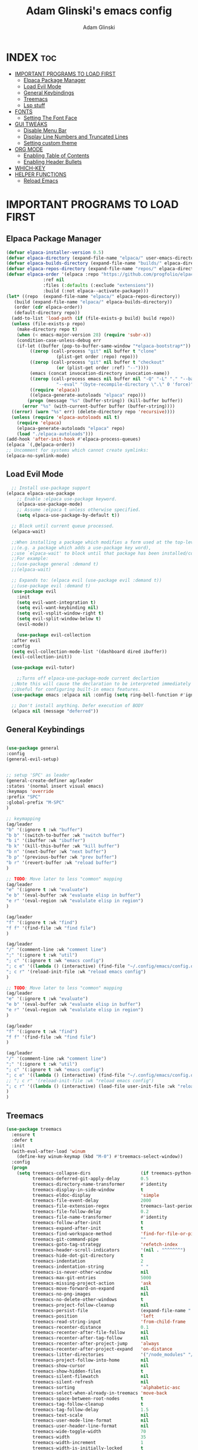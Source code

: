 #+TITLE: Adam Glinski's emacs config
#+AUTHOR: Adam Glinski
#+STARTUP: showeverything
#+OPTIONS: toc:2

* INDEX :toc:
- [[#important-programs-to-load-first][IMPORTANT PROGRAMS TO LOAD FIRST]]
  - [[#elpaca-package-manager][Elpaca Package Manager]]
  - [[#load-evil-mode][Load Evil Mode]]
  - [[#general-keybindings][General Keybindings]]
  - [[#treemacs][Treemacs]]
  - [[#lsp-stuff][Lsp stuff]]
- [[#fonts][FONTS]]
  - [[#setting-the-font-face][Setting The Font Face]]
- [[#gui-tweaks][GUI TWEAKS]]
  - [[#disable-menu-bar][Disable Menu Bar]]
  - [[#display-line-numbers-and-truncated-lines][Display Line Numbers and Truncated Lines]]
  - [[#setting-custom-theme][Setting custom theme]]
- [[#org-mode][ORG MODE]]
  - [[#enabling-table-of-contents][Enabling Table of Contents]]
  - [[#enabling-header-bullets][Enabling Header Bullets]]
- [[#which-key][WHICH-KEY]]
- [[#helper-functions][HELPER FUNCTIONS]]
  - [[#reload-emacs][Reload Emacs]]

* IMPORTANT PROGRAMS TO LOAD FIRST
** Elpaca Package Manager

#+BEGIN_SRC emacs-lisp
  (defvar elpaca-installer-version 0.5)
  (defvar elpaca-directory (expand-file-name "elpaca/" user-emacs-directory))
  (defvar elpaca-builds-directory (expand-file-name "builds/" elpaca-directory))
  (defvar elpaca-repos-directory (expand-file-name "repos/" elpaca-directory))
  (defvar elpaca-order '(elpaca :repo "https://github.com/progfolio/elpaca.git"
				:ref nil
				:files (:defaults (:exclude "extensions"))
				:build (:not elpaca--activate-package)))
  (let* ((repo  (expand-file-name "elpaca/" elpaca-repos-directory))
	 (build (expand-file-name "elpaca/" elpaca-builds-directory))
	 (order (cdr elpaca-order))
	 (default-directory repo))
    (add-to-list 'load-path (if (file-exists-p build) build repo))
    (unless (file-exists-p repo)
      (make-directory repo t)
      (when (< emacs-major-version 28) (require 'subr-x))
      (condition-case-unless-debug err
	  (if-let ((buffer (pop-to-buffer-same-window "*elpaca-bootstrap*"))
		   ((zerop (call-process "git" nil buffer t "clone"
					 (plist-get order :repo) repo)))
		   ((zerop (call-process "git" nil buffer t "checkout"
					 (or (plist-get order :ref) "--"))))
		   (emacs (concat invocation-directory invocation-name))
		   ((zerop (call-process emacs nil buffer nil "-Q" "-L" "." "--batch"
					 "--eval" "(byte-recompile-directory \".\" 0 'force)")))
		   ((require 'elpaca))
		   ((elpaca-generate-autoloads "elpaca" repo)))
	      (progn (message "%s" (buffer-string)) (kill-buffer buffer))
	    (error "%s" (with-current-buffer buffer (buffer-string))))
	((error) (warn "%s" err) (delete-directory repo 'recursive))))
    (unless (require 'elpaca-autoloads nil t)
      (require 'elpaca)
      (elpaca-generate-autoloads "elpaca" repo)
      (load "./elpaca-autoloads")))
  (add-hook 'after-init-hook #'elpaca-process-queues)
  (elpaca `(,@elpaca-order))
  ;; Uncomment for systems which cannot create symlinks:
  (elpaca-no-symlink-mode)
#+END_SRC

** Load Evil Mode

#+BEGIN_SRC emacs-lisp
    ;; Install use-package support
  (elpaca elpaca-use-package
	  ;; Enable :elpaca use-package keyword.
	  (elpaca-use-package-mode)
	  ;; Assume :elpaca t unless otherwise specified.
	  (setq elpaca-use-package-by-default t))

	;; Block until current queue processed.
	(elpaca-wait)

	;;When installing a package which modifies a form used at the top-level
	;;(e.g. a package which adds a use-package key word),
	;;use `elpaca-wait' to block until that package has been installed/configured.
	;;For example:
	;;(use-package general :demand t)
	;;(elpaca-wait)

	;; Expands to: (elpaca evil (use-package evil :demand t))
	;;(use-package evil :demand t)
	(use-package evil
	  :init
	  (setq evil-want-integration t)
	  (setq evil-want-keybinding nil)
	  (setq evil-vsplit-window-right t)
	  (setq evil-split-window-below t)
	  (evil-mode))

      (use-package evil-collection
	:after evil
	:config
	(setq evil-collection-mode-list '(dashboard dired ibuffer))
	(evil-collection-init))

    (use-package evil-tutor)

      ;;Turns off elpaca-use-package-mode current declartion
	;;Note this will cause the declaration to be interpreted immediately (not deferred).
	;;Useful for configuring built-in emacs features.
	(use-package emacs :elpaca nil :config (setq ring-bell-function #'ignore))

	;; Don't install anything. Defer execution of BODY
	(elpaca nil (message "deferred"))
#+END_SRC

** General Keybindings

#+BEGIN_SRC emacs-lisp

  (use-package general
  :config
  (general-evil-setup)


  ;; setup 'SPC' as leader
  (general-create-definer ag/leader
  :states '(normal insert visual emacs)
  :keymaps 'override
  :prefix "SPC"
  :global-prefix "M-SPC"
  )

  ;; keymapping
  (ag/leader
  "b" '(:ignore t :wk "buffer")
  "b b" '(switch-to-buffer :wk "switch buffer")
  "b i" '(ibuffer :wk "ibuffer")
  "b k" '(kill-this-buffer :wk "kill buffer")
  "b n" '(next-buffer :wk "next buffer")
  "b p" '(previous-buffer :wk "prev buffer")
  "b r" '(revert-buffer :wk "reload buffer")
  )

  ;; TODO: Move later to less "common" mapping
  (ag/leader
  "e" '(:ignore t :wk "evaluate")
  "e b" '(eval-buffer :wk "evaluate elisp in buffer")
  "e r" '(eval-region :wk "evalulate elisp in region")
  )

  (ag/leader
  "f" '(:ignore t :wk "find")
  "f f" '(find-file :wk "find file")
  )

  (ag/leader
  "/" '(comment-line :wk "comment line")
  ";" '(:ignore t :wk "util")
  "; c" '(:ignore t :wk "emacs config")
  "; c e" '((lambda () (interactive) (find-file "~/.config/emacs/config.org")) :wk "edit emacs config")
  "; c r" '(reload-init-file :wk "reload emacs config")
  )

  ;; TODO: Move later to less "common" mapping
  (ag/leader
  "e" '(:ignore t :wk "evaluate")
  "e b" '(eval-buffer :wk "evaluate elisp in buffer")
  "e r" '(eval-region :wk "evalulate elisp in region")
  )

  (ag/leader
  "f" '(:ignore t :wk "find")
  "f f" '(find-file :wk "find file")
  )

  (ag/leader
  "/" '(comment-line :wk "comment line")
  ";" '(:ignore t :wk "util")
  "; c" '(:ignore t :wk "emacs config")
  "; c e" '((lambda () (interactive) (find-file "~/.config/emacs/config.org")) :wk "edit emacs config")
  ;; "; c r" '(reload-init-file :wk "reload emacs config")
  "; c r" '((lambda () (interactive) (load-file user-init-file :wk "reload emacs config")))
  )
  )

#+END_SRC

** Treemacs

#+BEGIN_SRC emacs-lisp
(use-package treemacs
  :ensure t
  :defer t
  :init
  (with-eval-after-load 'winum
    (define-key winum-keymap (kbd "M-0") #'treemacs-select-window))
  :config
  (progn
    (setq treemacs-collapse-dirs                   (if treemacs-python-executable 3 0)
          treemacs-deferred-git-apply-delay        0.5
          treemacs-directory-name-transformer      #'identity
          treemacs-display-in-side-window          t
          treemacs-eldoc-display                   'simple
          treemacs-file-event-delay                2000
          treemacs-file-extension-regex            treemacs-last-period-regex-value
          treemacs-file-follow-delay               0.2
          treemacs-file-name-transformer           #'identity
          treemacs-follow-after-init               t
          treemacs-expand-after-init               t
          treemacs-find-workspace-method           'find-for-file-or-pick-first
          treemacs-git-command-pipe                ""
          treemacs-goto-tag-strategy               'refetch-index
          treemacs-header-scroll-indicators        '(nil . "^^^^^^")
          treemacs-hide-dot-git-directory          t
          treemacs-indentation                     2
          treemacs-indentation-string              " "
          treemacs-is-never-other-window           nil
          treemacs-max-git-entries                 5000
          treemacs-missing-project-action          'ask
          treemacs-move-forward-on-expand          nil
          treemacs-no-png-images                   nil
          treemacs-no-delete-other-windows         t
          treemacs-project-follow-cleanup          nil
          treemacs-persist-file                    (expand-file-name ".cache/treemacs-persist" user-emacs-directory)
          treemacs-position                        'left
          treemacs-read-string-input               'from-child-frame
          treemacs-recenter-distance               0.1
          treemacs-recenter-after-file-follow      nil
          treemacs-recenter-after-tag-follow       nil
          treemacs-recenter-after-project-jump     'always
          treemacs-recenter-after-project-expand   'on-distance
          treemacs-litter-directories              '("/node_modules" "/.venv" "/.cask")
          treemacs-project-follow-into-home        nil
          treemacs-show-cursor                     nil
          treemacs-show-hidden-files               t
          treemacs-silent-filewatch                nil
          treemacs-silent-refresh                  nil
          treemacs-sorting                         'alphabetic-asc
          treemacs-select-when-already-in-treemacs 'move-back
          treemacs-space-between-root-nodes        t
          treemacs-tag-follow-cleanup              t
          treemacs-tag-follow-delay                1.5
          treemacs-text-scale                      nil
          treemacs-user-mode-line-format           nil
          treemacs-user-header-line-format         nil
          treemacs-wide-toggle-width               70
          treemacs-width                           35
          treemacs-width-increment                 1
          treemacs-width-is-initially-locked       t
          treemacs-workspace-switch-cleanup        nil)

    ;; The default width and height of the icons is 22 pixels. If you are
    ;; using a Hi-DPI display, uncomment this to double the icon size.
    ;;(treemacs-resize-icons 44)

    (treemacs-follow-mode t)
    (treemacs-filewatch-mode t)
    (treemacs-fringe-indicator-mode 'always)
    (when treemacs-python-executable
      (treemacs-git-commit-diff-mode t))

    (pcase (cons (not (null (executable-find "git")))
                 (not (null treemacs-python-executable)))
      (`(t . t)
       (treemacs-git-mode 'deferred))
      (`(t . _)
       (treemacs-git-mode 'simple)))

    (treemacs-hide-gitignored-files-mode nil))
  :bind
  (:map global-map
        ("M-0"       . treemacs-select-window)
        ("C-x t 1"   . treemacs-delete-other-windows)
        ("C-x t t"   . treemacs)
        ("C-x t d"   . treemacs-select-directory)
        ("C-x t B"   . treemacs-bookmark)
        ("C-x t C-t" . treemacs-find-file)
        ("C-x t M-t" . treemacs-find-tag)))

(use-package treemacs-evil
  :after (treemacs evil)
  :ensure t)

(use-package treemacs-projectile
  :after (treemacs projectile)
  :ensure t)

(use-package treemacs-icons-dired
  :hook (dired-mode . treemacs-icons-dired-enable-once)
  :ensure t)

(use-package treemacs-magit
  :after (treemacs magit)
  :ensure t)

(use-package treemacs-persp ;;treemacs-perspective if you use perspective.el vs. persp-mode
  :after (treemacs persp-mode) ;;or perspective vs. persp-mode
  :ensure t
  :config (treemacs-set-scope-type 'Perspectives))

(use-package treemacs-tab-bar ;;treemacs-tab-bar if you use tab-bar-mode
  :after (treemacs)
  :ensure t
  :config (treemacs-set-scope-type 'Tabs))
#+END_SRC
** Lsp stuff
#+BEGIN_SRC emacs-lisp
    (use-package lsp-mode
    :init
    ;; set prefix for lsp-command-keymap (few alternatives - "C-l", "C-c l")
    (setq lsp-keymap-prefix "C-c l")
    :hook (;; replace XXX-mode with concrete major-mode(e. g. python-mode)
           (java-mode . lsp)
           ;; if you want which-key integration
           (lsp-mode . lsp-enable-which-key-integration))
    :commands lsp)

  ;; optionally
  (use-package lsp-ui :commands lsp-ui-mode)
  ;; if you are helm user
  (use-package helm-lsp :commands helm-lsp-workspace-symbol)
  ;; if you are ivy user
  (use-package lsp-ivy :commands lsp-ivy-workspace-symbol)
  (use-package lsp-treemacs :commands lsp-treemacs-errors-list)

  ;; optionally if you want to use debugger
  (use-package dap-mode)
  ;; (use-package dap-LANGUAGE) to load the dap adapter for your language

  ;; ;; optional if you want which-key integration
  ;; (use-package which-key
  ;;     :config
  ;;     (which-key-mode))
  (add-hook 'java-mode-hook #'lsp)
#+END_SRC
* FONTS

** Setting The Font Face

#+BEGIN_SRC emacs-lisp
  (set-face-attribute 'default nil
  :font "RobotoMono Nerd Font"
  :height 150
  :weight 'medium)

  (set-face-attribute 'variable-pitch nil
  :font "RobotoMono Nerd Font"
  :height 120
  :weight 'medium)

  (set-face-attribute 'fixed-pitch nil
  :font "RobotoMono Nerd Font"
  :height 110
  :weight 'medium)

  ;; make comments italic
  ;; (emacsclinet only (not emacs))
  (set-face-attribute 'font-lock-comment-face nil
  :slant 'italic)

  (set-face-attribute 'font-lock-keyword-face nil
  :slant 'italic)

  ;; set the default font on all graphical frames
  (add-to-list 'default-frame-alist '(font . "RobotoMono Nerd Font-11")) 

  ;; uncomment if line spacing needs adjusting
  (setq-default line-spacing 0.12)
#+END_SRC

* GUI TWEAKS
** Disable Menu Bar
#+BEGIN_SRC emacs-lisp
(menu-bar-mode -1)
(tool-bar-mode -1)
(scroll-bar-mode -1)
#+END_SRC

** Display Line Numbers and Truncated Lines
#+BEGIN_SRC emacs-lisp
  (column-number-mode)
  (global-display-line-numbers-mode 1)
  (global-visual-line-mode t)

  ;; Sometimes we dont want line numbers
  (dolist (mode '(org-mode-hook
                  term-mode-hook
                  eshell-mode-hook))
    (add-hook mode (lambda () (display-line-numbers-mode 0))))
#+END_SRC

** Setting custom theme
#+BEGIN_SRC emacs-lisp
  (use-package gruvbox-theme
  :config (load-theme 'gruvbox-dark-medium t)
  )
#+END_SRC

* ORG MODE
** Enabling Table of Contents
#+BEGIN_SRC emacs-lisp
    (use-package toc-org
  :commands toc-org-enable
    :init (add-hook 'org-mode-hook 'toc-org-enable))
#+END_SRC

** Enabling Header Bullets
#+BEGIN_SRC emacs-lisp
  (add-hook 'org-mode-hook 'org-indent-mode)
  (use-package org-bullets)
  (add-hook 'org-mode-hook (lambda () (org-bullets-mode 1)))

#+END_SRC
* WHICH-KEY
#+BEGIN_SRC emacs-lisp
    (use-package which-key
  :init
    (which-key-mode 1)
  :config
  (setq which-key-side-window-location 'bottom
  which-key-sort-order #'which-key-key-order-alpha
  which-key-sort-uppercase-first nil
  which-key-add-column-padding 1
  which-key-max-display-columns nil
  which-key-min_display-lines 6
  which-key-side-window-slot -10
  which-key-side-window-max-height 0.25
  which-key-idle-delay 0.8
  which-key-max-description-length 25
  which-key-allow-imprecises-window-fit t
  which-key-separator " > "))
#+END_SRC


* HELPER FUNCTIONS
** Reload Emacs
Yoinked from dt <3
#+BEGIN_SRC emacs-lisp
  (defun reload-init-file ()
    (interactive)
    (load-file user-init-file)
    (load-file user-init-file)
  )
#+END_SRC
